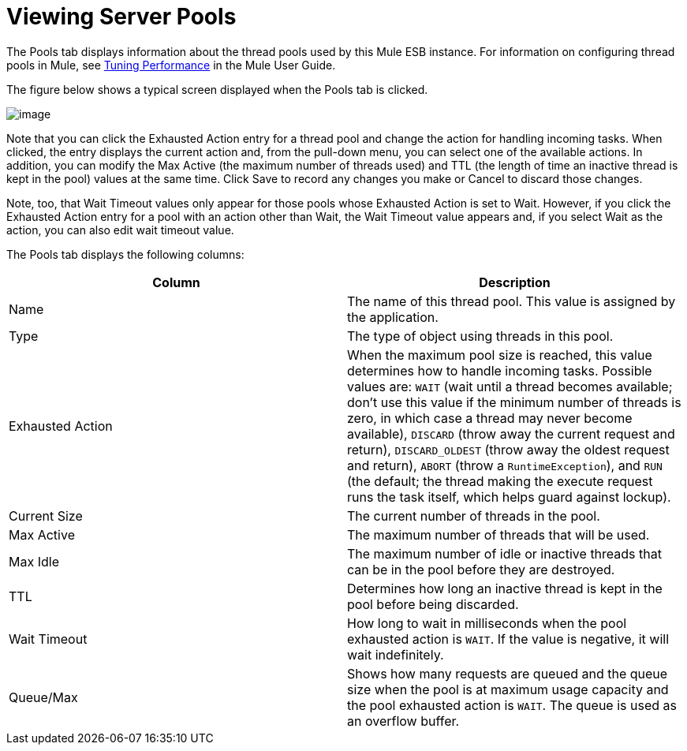 = Viewing Server Pools

The Pools tab displays information about the thread pools used by this Mule ESB instance. For information on configuring thread pools in Mule, see http://www.mulesoft.org/display/MULE3USER/Tuning+Performance[Tuning Performance] in the Mule User Guide.

The figure below shows a typical screen displayed when the Pools tab is clicked.

image:/docs/download/attachments/95393707/pools.png?version=1&modificationDate=1374598966345[image]

Note that you can click the Exhausted Action entry for a thread pool and change the action for handling incoming tasks. When clicked, the entry displays the current action and, from the pull-down menu, you can select one of the available actions. In addition, you can modify the Max Active (the maximum number of threads used) and TTL (the length of time an inactive thread is kept in the pool) values at the same time. Click Save to record any changes you make or Cancel to discard those changes.

Note, too, that Wait Timeout values only appear for those pools whose Exhausted Action is set to Wait. However, if you click the Exhausted Action entry for a pool with an action other than Wait, the Wait Timeout value appears and, if you select Wait as the action, you can also edit wait timeout value.

The Pools tab displays the following columns:

[width="100%",cols=",",options="header"]
|===
|Column |Description
|Name |The name of this thread pool. This value is assigned by the application.
|Type |The type of object using threads in this pool.
|Exhausted Action |When the maximum pool size is reached, this value determines how to handle incoming tasks. Possible values are: `WAIT` (wait until a thread becomes available; don't use this value if the minimum number of threads is zero, in which case a thread may never become available), `DISCARD` (throw away the current request and return), `DISCARD_OLDEST` (throw away the oldest request and return), `ABORT` (throw a `RuntimeException`), and `RUN` (the default; the thread making the execute request runs the task itself, which helps guard against lockup).
|Current Size |The current number of threads in the pool.
|Max Active |The maximum number of threads that will be used.
|Max Idle |The maximum number of idle or inactive threads that can be in the pool before they are destroyed.
|TTL |Determines how long an inactive thread is kept in the pool before being discarded.
|Wait Timeout |How long to wait in milliseconds when the pool exhausted action is `WAIT`. If the value is negative, it will wait indefinitely.
|Queue/Max |Shows how many requests are queued and the queue size when the pool is at maximum usage capacity and the pool exhausted action is `WAIT`. The queue is used as an overflow buffer.
|===
